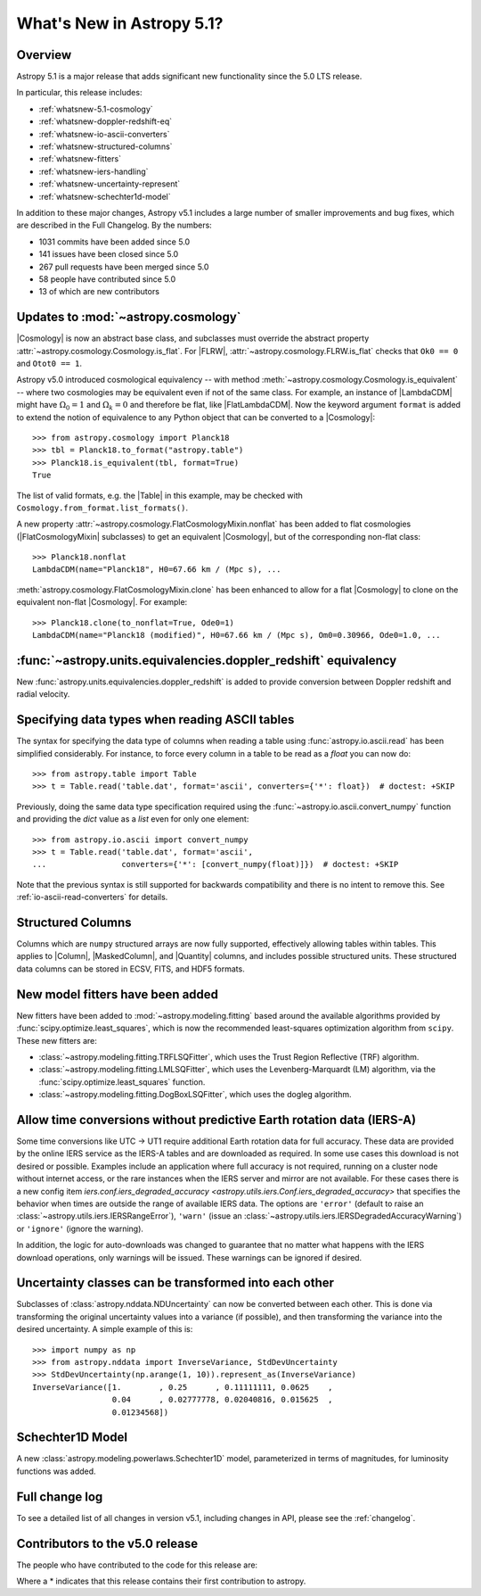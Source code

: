 .. _whatsnew-5.1:

**************************
What's New in Astropy 5.1?
**************************

Overview
========

Astropy 5.1 is a major release that adds significant new functionality since
the 5.0 LTS release.

In particular, this release includes:

* :ref:`whatsnew-5.1-cosmology`
* :ref:`whatsnew-doppler-redshift-eq`
* :ref:`whatsnew-io-ascii-converters`
* :ref:`whatsnew-structured-columns`
* :ref:`whatsnew-fitters`
* :ref:`whatsnew-iers-handling`
* :ref:`whatsnew-uncertainty-represent`
* :ref:`whatsnew-schechter1d-model`

In addition to these major changes, Astropy v5.1 includes a large number of
smaller improvements and bug fixes, which are described in the Full Changelog.
By the numbers:

* 1031 commits have been added since 5.0
* 141 issues have been closed since 5.0
* 267 pull requests have been merged since 5.0
* 58 people have contributed since 5.0
* 13 of which are new contributors

.. _whatsnew-5.1-cosmology:

Updates to :mod:`~astropy.cosmology`
====================================

|Cosmology| is now an abstract base class, and subclasses must override the
abstract property :attr:`~astropy.cosmology.Cosmology.is_flat`. For |FLRW|,
:attr:`~astropy.cosmology.FLRW.is_flat` checks that ``Ok0 == 0`` and ``Otot0 ==
1``.

Astropy v5.0 introduced cosmological equivalency -- with method
:meth:`~astropy.cosmology.Cosmology.is_equivalent` -- where two cosmologies may
be equivalent even if not of the same class. For example, an instance of
|LambdaCDM| might have :math:`\Omega_0=1` and :math:`\Omega_k=0` and therefore
be flat, like |FlatLambdaCDM|. Now the keyword argument ``format`` is added to
extend the notion of equivalence to any Python object that can be converted to
a |Cosmology|::

    >>> from astropy.cosmology import Planck18
    >>> tbl = Planck18.to_format("astropy.table")
    >>> Planck18.is_equivalent(tbl, format=True)
    True

The list of valid formats, e.g. the |Table| in this example, may be
checked with ``Cosmology.from_format.list_formats()``.

A new property :attr:`~astropy.cosmology.FlatCosmologyMixin.nonflat` has been
added to flat cosmologies (|FlatCosmologyMixin| subclasses) to get an
equivalent |Cosmology|, but of the corresponding non-flat class::

    >>> Planck18.nonflat
    LambdaCDM(name="Planck18", H0=67.66 km / (Mpc s), ...


:meth:`astropy.cosmology.FlatCosmologyMixin.clone` has been enhanced to allow
for a flat |Cosmology| to clone on the equivalent non-flat |Cosmology|. For
example::

    >>> Planck18.clone(to_nonflat=True, Ode0=1)
    LambdaCDM(name="Planck18 (modified)", H0=67.66 km / (Mpc s), Om0=0.30966, Ode0=1.0, ...


.. _whatsnew-doppler-redshift-eq:

:func:`~astropy.units.equivalencies.doppler_redshift` equivalency
=================================================================

New :func:`astropy.units.equivalencies.doppler_redshift` is added to
provide conversion between Doppler redshift and radial velocity.

.. _whatsnew-io-ascii-converters:

Specifying data types when reading ASCII tables
===============================================

The syntax for specifying the data type of columns when reading a table using
:func:`astropy.io.ascii.read` has been simplified considerably. For instance,
to force every column in a table to be read as a `float` you can now do::

    >>> from astropy.table import Table
    >>> t = Table.read('table.dat', format='ascii', converters={'*': float})  # doctest: +SKIP

Previously, doing the same data type specification required using the
:func:`~astropy.io.ascii.convert_numpy` function and providing the `dict`
value as a `list` even for only one element::

    >>> from astropy.io.ascii import convert_numpy
    >>> t = Table.read('table.dat', format='ascii',
    ...                converters={'*': [convert_numpy(float)]})  # doctest: +SKIP

Note that the previous syntax is still supported for backwards compatibility
and there is no intent to remove this. See :ref:`io-ascii-read-converters` for
details.

.. _whatsnew-structured-columns:

Structured Columns
==================

Columns which are ``numpy`` structured arrays are now fully supported,
effectively allowing tables within tables. This applies to |Column|,
|MaskedColumn|, and |Quantity| columns, and includes possible structured
units. These structured data columns can be stored in ECSV, FITS, and HDF5
formats.

.. _whatsnew-fitters:

New model fitters have been added
=================================

New fitters have been added to :mod:`~astropy.modeling.fitting` based around
the available algorithms provided by :func:`scipy.optimize.least_squares`,
which is now the recommended least-squares optimization algorithm from
``scipy``. These new fitters are:

* :class:`~astropy.modeling.fitting.TRFLSQFitter`, which uses the Trust Region
  Reflective (TRF) algorithm.
* :class:`~astropy.modeling.fitting.LMLSQFitter`, which uses the
  Levenberg-Marquardt (LM) algorithm, via the
  :func:`scipy.optimize.least_squares` function.
* :class:`~astropy.modeling.fitting.DogBoxLSQFitter`, which uses the dogleg algorithm.

.. _whatsnew-iers-handling:

Allow time conversions without predictive Earth rotation data (IERS-A)
======================================================================

Some time conversions like UTC -> UT1 require additional Earth rotation data for
full accuracy. These data are provided by the online IERS service as the IERS-A
tables and are downloaded as required. In some use cases this download is not
desired or possible. Examples include an application where full accuracy is not
required, running on a cluster node without internet access, or the rare
instances when the IERS server and mirror are not available. For these cases
there is a new config item `iers.conf.iers_degraded_accuracy
<astropy.utils.iers.Conf.iers_degraded_accuracy>` that specifies the behavior
when times are outside the range of available IERS data. The options are
``'error'`` (default to raise an :class:`~astropy.utils.iers.IERSRangeError`),
``'warn'`` (issue an :class:`~astropy.utils.iers.IERSDegradedAccuracyWarning`) or
``'ignore'`` (ignore the warning).

In addition, the logic for auto-downloads was changed to guarantee that no matter
what happens with the IERS download operations, only warnings will be issued.
These warnings can be ignored if desired.

.. _whatsnew-uncertainty-represent:

Uncertainty classes can be transformed into each other
======================================================

Subclasses of :class:`astropy.nddata.NDUncertainty` can now be
converted between each other. This is done via transforming the original
uncertainty values into a variance (if possible), and then transforming the
variance into the desired uncertainty. A simple example of this is::

    >>> import numpy as np
    >>> from astropy.nddata import InverseVariance, StdDevUncertainty
    >>> StdDevUncertainty(np.arange(1, 10)).represent_as(InverseVariance)
    InverseVariance([1.        , 0.25      , 0.11111111, 0.0625    ,
                     0.04      , 0.02777778, 0.02040816, 0.015625  ,
                     0.01234568])

.. _whatsnew-schechter1d-model:

Schechter1D Model
=================

A new :class:`astropy.modeling.powerlaws.Schechter1D` model,
parameterized in terms of magnitudes, for luminosity functions was
added.

Full change log
===============

To see a detailed list of all changes in version v5.1, including changes in
API, please see the :ref:`changelog`.

Contributors to the v5.0 release
================================

The people who have contributed to the code for this release are:

.. hlist::
  :columns: 4

  -  Aarya Patil
  -  Adam Broussard  *
  -  Adam Ginsburg
  -  Adrian Price-Whelan
  -  Albert Y. Shih
  -  Andrii Oriekhov  *
  -  Brian Soto
  -  Chiara Marmo
  -  Clare Shanahan
  -  Clément Robert
  -  David Stansby
  -  Derek Homeier
  -  E. Madison Bray
  -  Ed Slavich
  -  Eero Vaher
  -  Emir Karamehmetoglu
  -  Erik Tollerud
  -  Francesc Vilardell  *
  -  Geert Barentsen
  -  Hans Moritz Günther
  -  Hsin Fan  *
  -  James Tocknell
  -  Jero Bado
  -  Jerry Ma
  -  Jo Bovy  *
  -  Jonas Kemmer  *
  -  Karl Gordon
  -  Karl Wessel
  -  Kelle Cruz
  -  Kyle Conroy  *
  -  Larry Bradley
  -  Laurie Stephey
  -  Leo Singer
  -  Malynda Chizek Frouard  *
  -  Marten van Kerkwijk
  -  Matteo Bachetti
  -  Matthew Craig
  -  Maximilian Nöthe
  -  Mihai Cara
  -  Nabil Freij
  -  Nathaniel Starkman
  -  Neal McBurnett
  -  Ole Streicher
  -  Pey Lian Lim
  -  Robel Geda
  -  Roy Smart
  -  Sam Van Kooten
  -  Sarah Weissman  *
  -  Sebastian Meßlinger  *
  -  Simon Conseil
  -  Stuart Mumford
  -  Thomas Robitaille
  -  Tom Aldcroft
  -  William Jamieson
  -  github-actions  *
  -  kYwzor  *
  -  mzhengxi  *
  -  orionlee

Where a * indicates that this release contains their first contribution to astropy.
